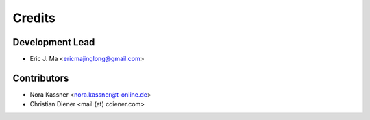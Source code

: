 =======
Credits
=======

Development Lead
----------------

* Eric J. Ma <ericmajinglong@gmail.com>

Contributors
------------

* Nora Kassner <nora.kassner@t-online.de>
* Christian Diener <mail (at) cdiener.com>
